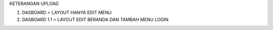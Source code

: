 KETERANGAN UPLOAD

1. DASBOARD = LAYOUT HANYA EDIT MENU
2. DASBOARD 1.1 = LAYOUT EDIT BERANDA DAN TAMBAH MENU LOGIN
